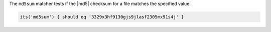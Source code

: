 .. The contents of this file may be included in multiple topics (using the includes directive).
.. The contents of this file should be modified in a way that preserves its ability to appear in multiple topics.

The ``md5sum`` matcher tests if the |md5| checksum for a file matches the specified value:

.. code-block:: ruby

   its('md5sum') { should eq '3329x3hf9130gjs9jlasf2305mx91s4j' }

